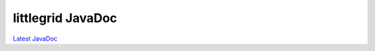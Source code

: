 .. _javadoc:

littlegrid JavaDoc
==================

`Latest JavaDoc <http://www.littlegrid.net/javadoc/2.15.2/index.html>`_
